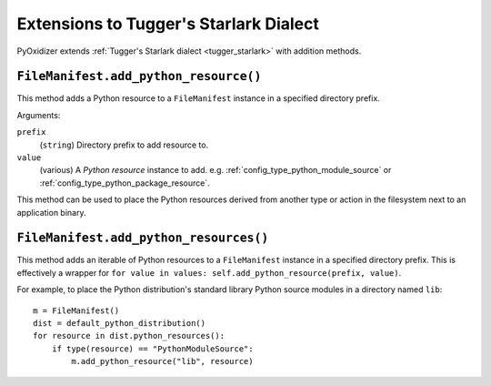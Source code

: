 .. _config_tugger_extensions:

=======================================
Extensions to Tugger's Starlark Dialect
=======================================

PyOxidizer extends :ref:`Tugger's Starlark dialect <tugger_starlark>`
with addition methods.

``FileManifest.add_python_resource()``
======================================

This method adds a Python resource to a ``FileManifest`` instance in
a specified directory prefix.

Arguments:

``prefix``
   (``string``) Directory prefix to add resource to.

``value``
   (various) A *Python resource* instance to add. e.g.
   :ref:`config_type_python_module_source` or
   :ref:`config_type_python_package_resource`.

This method can be used to place the Python resources derived from another
type or action in the filesystem next to an application binary.

``FileManifest.add_python_resources()``
=======================================

This method adds an iterable of Python resources to a ``FileManifest``
instance in a specified directory prefix. This is effectively a wrapper
for ``for value in values: self.add_python_resource(prefix, value)``.

For example, to place the Python distribution's standard library Python
source modules in a directory named ``lib``::

   m = FileManifest()
   dist = default_python_distribution()
   for resource in dist.python_resources():
       if type(resource) == "PythonModuleSource":
           m.add_python_resource("lib", resource)